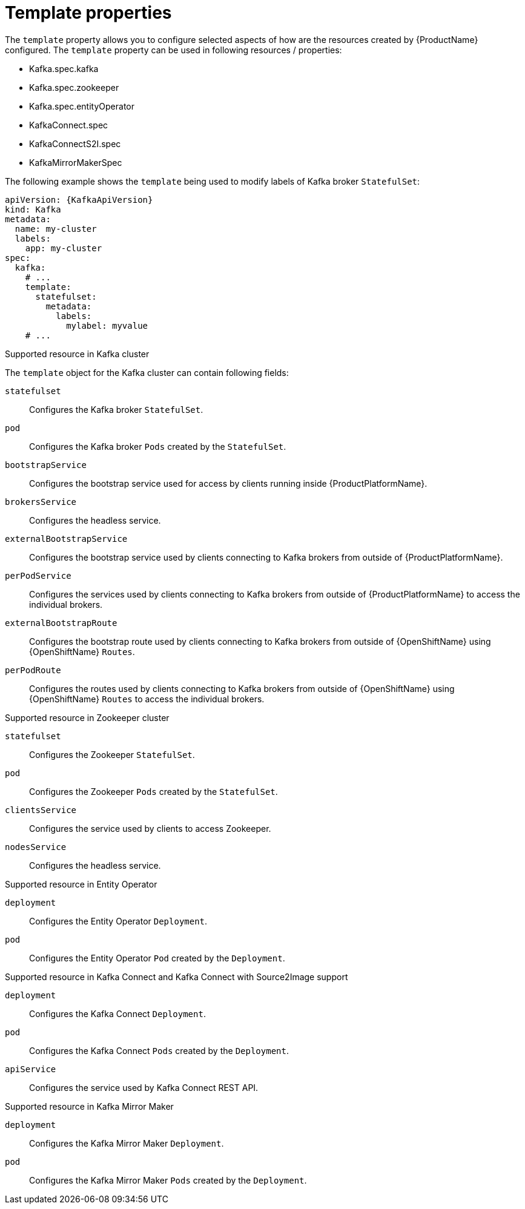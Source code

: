 // This assembly is included in the following assemblies:
//
// assembly-customizing-deployments.adoc

[id='con-customizing-template-properties-{context}']
= Template properties

The `template` property allows you to configure selected aspects of how are the resources created by {ProductName} configured.
The `template` property can be used in following resources / properties:

* Kafka.spec.kafka
* Kafka.spec.zookeeper
* Kafka.spec.entityOperator
* KafkaConnect.spec
* KafkaConnectS2I.spec
* KafkaMirrorMakerSpec

The following example shows the `template` being used to modify labels of Kafka broker `StatefulSet`:

[source,yaml,subs=attributes+]
----
apiVersion: {KafkaApiVersion}
kind: Kafka
metadata:
  name: my-cluster
  labels:
    app: my-cluster
spec:
  kafka:
    # ...
    template:
      statefulset:
        metadata:
          labels:
            mylabel: myvalue
    # ...
----

.Supported resource in Kafka cluster

The `template` object for the Kafka cluster can contain following fields:

`statefulset`:: Configures the Kafka broker `StatefulSet`.
`pod`:: Configures the Kafka broker `Pods` created by the `StatefulSet`.
`bootstrapService`:: Configures the bootstrap service used for access by clients running inside {ProductPlatformName}.
`brokersService`:: Configures the headless service.
`externalBootstrapService`:: Configures the bootstrap service used by clients connecting to Kafka brokers from outside of {ProductPlatformName}.
`perPodService`:: Configures the services used by clients connecting to Kafka brokers from outside of {ProductPlatformName} to access the individual brokers.
`externalBootstrapRoute`:: Configures the bootstrap route used by clients connecting to Kafka brokers from outside of {OpenShiftName} using {OpenShiftName} `Routes`.
`perPodRoute`:: Configures the routes used by clients connecting to Kafka brokers from outside of {OpenShiftName} using {OpenShiftName} `Routes` to access the individual brokers.

.Supported resource in Zookeeper cluster

`statefulset`:: Configures the Zookeeper `StatefulSet`.
`pod`:: Configures the Zookeeper `Pods` created by the `StatefulSet`.
`clientsService`:: Configures the service used by clients to access Zookeeper.
`nodesService`:: Configures the headless service.

.Supported resource in Entity Operator

`deployment`:: Configures the Entity Operator `Deployment`.
`pod`:: Configures the Entity Operator `Pod` created by the `Deployment`.

.Supported resource in Kafka Connect and Kafka Connect with Source2Image support

`deployment`:: Configures the Kafka Connect `Deployment`.
`pod`:: Configures the Kafka Connect `Pods` created by the `Deployment`.
`apiService`:: Configures the service used by Kafka Connect REST API.

.Supported resource in Kafka Mirror Maker

`deployment`:: Configures the Kafka Mirror Maker `Deployment`.
`pod`:: Configures the Kafka Mirror Maker `Pods` created by the `Deployment`.